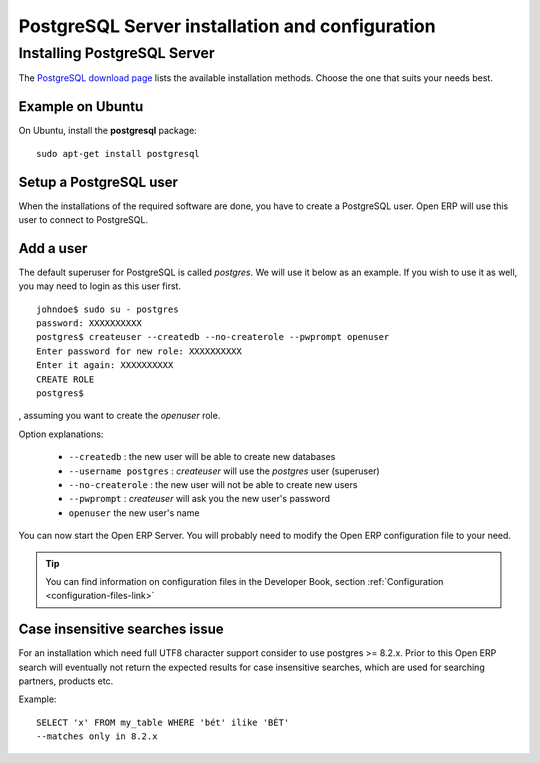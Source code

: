 
.. index::
   single: Installation; PostgreSQL
   single: PostgreSQL; Installation
.. 

.. _postgresql-server-installation:

PostgreSQL Server installation and configuration
================================================

Installing PostgreSQL Server
----------------------------

The `PostgreSQL download page <http://www.postgresql.org/download/linux>`__
lists the available installation methods. Choose the one that suits your needs
best.

Example on Ubuntu
+++++++++++++++++

On Ubuntu, install the **postgresql** package: ::

  sudo apt-get install postgresql

.. index::
   single: PostgreSQL; setup a user
   single: PostgreSQL; setup a database
.. 

Setup a PostgreSQL user
+++++++++++++++++++++++

When the installations of the required software are done, you have to create a
PostgreSQL user. Open ERP will use this user to connect to PostgreSQL.

Add a user
++++++++++

The default superuser for PostgreSQL is called *postgres*. We will use it below
as an example. If you wish to use it as well, you may need to login as this
user first. ::

    johndoe$ sudo su - postgres
    password: XXXXXXXXXX
    postgres$ createuser --createdb --no-createrole --pwprompt openuser
    Enter password for new role: XXXXXXXXXX
    Enter it again: XXXXXXXXXX
    CREATE ROLE
    postgres$

, assuming you want to create the *openuser* role.

Option explanations:

  * ``--createdb`` : the new user will be able to create new databases
  * ``--username postgres`` : *createuser* will use the *postgres* user (superuser)
  * ``--no-createrole`` : the new user will not be able to create new users
  * ``--pwprompt`` : *createuser* will ask you the new user's password
  * ``openuser`` the new user's name

You can now start the Open ERP Server. You will probably need to modify the
Open ERP configuration file to your need.

.. tip:: You can find information on configuration files in the Developer Book,
   section :ref:`Configuration <configuration-files-link>`

Case insensitive searches issue
+++++++++++++++++++++++++++++++

For an installation which need full UTF8 character support consider to use
postgres >= 8.2.x. Prior to this Open ERP search will eventually not return the
expected results for case insensitive searches, which are used for searching
partners, products etc.

Example: ::

    SELECT 'x' FROM my_table WHERE 'bét' ilike 'BÉT'
    --matches only in 8.2.x

